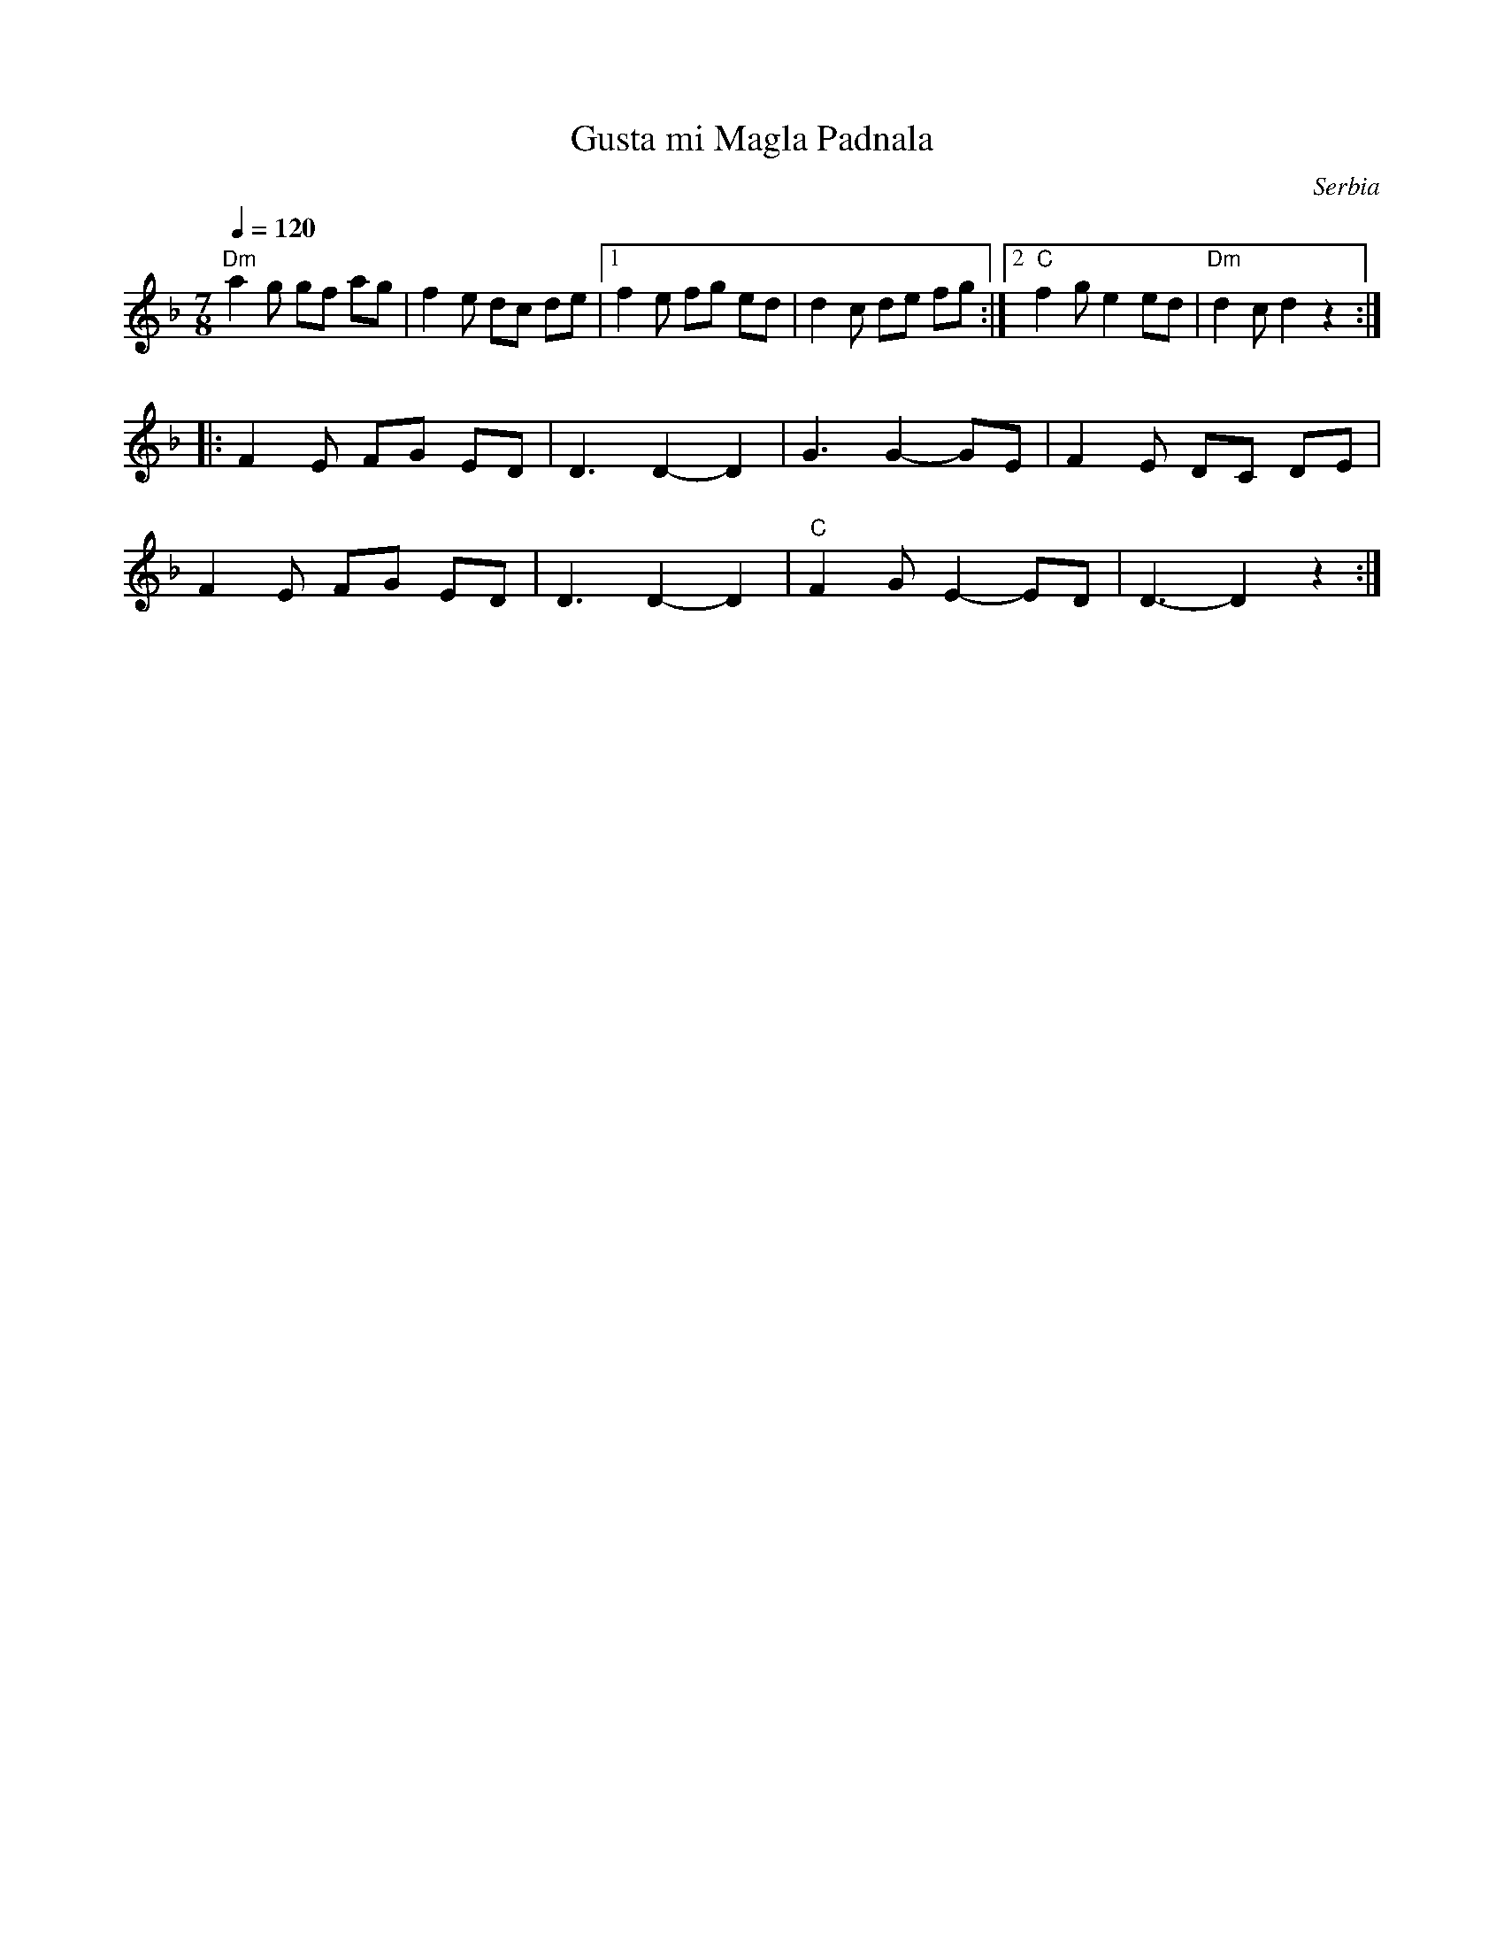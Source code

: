 X:1102
T: Gusta mi Magla Padnala
O: Serbia
F: http://www.youtube.com/watch?v=tecQs5ria0c
F: http://www.youtube.com/watch?v=ygT_aiaxFnQ
F: http://www.youtube.com/watch?v=sHlvazEJCk4
Z:transcribed by Jutta Weber_Karn/Martin Junghans
Z:adapted and converted to abc notation by Seymour Shlien
F:http://www.folkloretanznoten.de/
M: 7/8
L: 1/8
K: Dm
Q:1/4=120
%%MIDI drum d2dd2d2 41 41 43 41 100 70 85 80
%%MIDI drumon
%%MIDI program 24 Acoustic Guitar
"Dm"a2g gf ag|f2e dc de|[1f2e fg ed|d2c de fg:|[2 "C" f2g e2ed|"Dm"d2c d2 z2::
%%MIDI program 42 Cello
%%MIDI drum d2dd2d2 41 41 43 41 80 60 75 65
F2E FG ED|D3 D2-D2|G3 G2-GE|F2E DC DE|
F2E FG ED|D3 D2-D2|"C"F2G E2-ED|D3-D2z2:|
